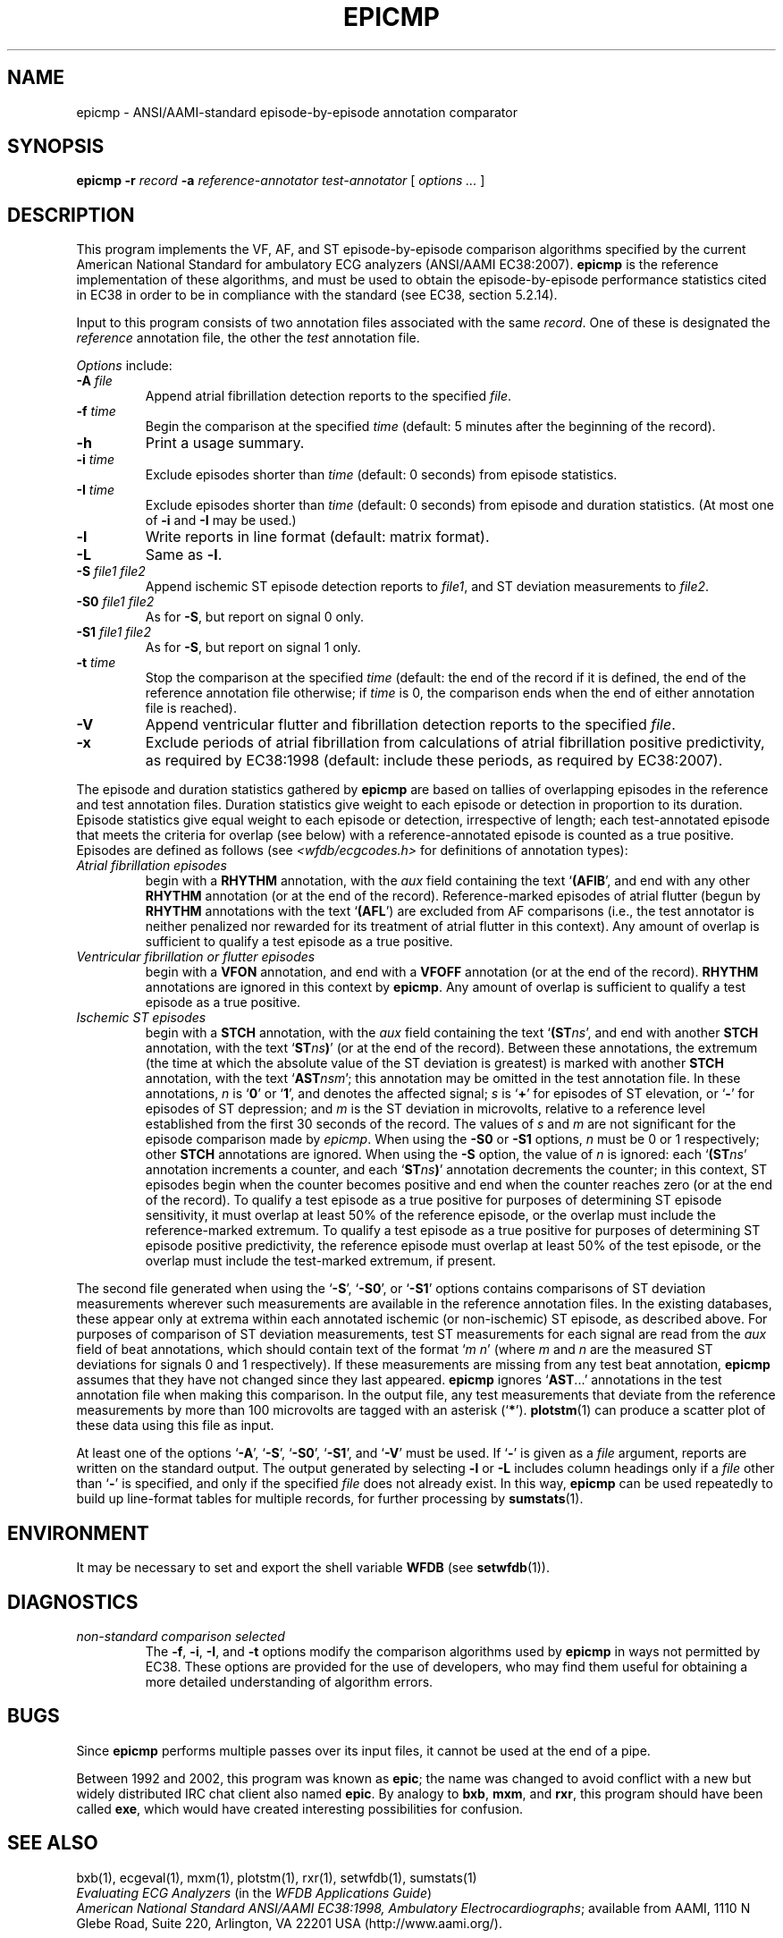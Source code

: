 .TH EPICMP 1  "10 July 2003" "WFDB 10.3.8" "WFDB Applications Guide"
.SH NAME
epicmp \- ANSI/AAMI-standard episode-by-episode annotation comparator
.SH SYNOPSIS
\fBepicmp -r\fR \fIrecord\fR \fB-a\fR \fIreference-annotator test-annotator\fR [ \fIoptions ... \fR ]
.SH DESCRIPTION
.PP
This program implements the VF, AF, and ST episode-by-episode
comparison algorithms specified by the current American National
Standard for ambulatory ECG analyzers (ANSI/AAMI EC38:2007).  \fBepicmp\fR
is the reference implementation of these algorithms, and must be used
to obtain the episode-by-episode performance statistics cited in EC38
in order to be in compliance with the standard (see EC38, section 5.2.14).
.PP
Input to this program consists of two annotation files associated with the same
\fIrecord\fR.  One of these is designated the \fIreference\fR annotation file,
the other the \fItest\fR annotation file.
.PP
\fIOptions\fR include:
.TP
\fB-A\fR \fIfile\fR
Append atrial fibrillation detection reports to the specified \fIfile\fR.
.TP
\fB-f\fR \fItime\fR
Begin the comparison at the specified \fItime\fR (default: 5 minutes after the
beginning of the record).
.TP
\fB-h\fR
Print a usage summary.
.TP
\fB-i\fR \fItime\fR
Exclude episodes shorter than \fItime\fR (default: 0 seconds) from
episode statistics.
.TP
\fB-I\fR \fItime\fR
Exclude episodes shorter than \fItime\fR (default: 0 seconds) from
episode and duration statistics.
(At most one of \fB-i\fR and \fB-I\fR may be used.)
.TP
\fB-l\fR
Write reports in line format (default: matrix format).
.TP
\fB-L\fR
Same as \fB-l\fR.
.TP
\fB-S\fR \fIfile1 file2\fR
Append ischemic ST episode detection reports to \fIfile1\fR, and ST deviation
measurements to \fIfile2\fR.
.TP
\fB-S0\fR \fIfile1 file2\fR
As for \fB-S\fR, but report on signal 0 only.
.TP
\fB-S1\fR \fIfile1 file2\fR
As for \fB-S\fR, but report on signal 1 only.
.TP
\fB-t\fR \fItime\fR
Stop the comparison at the specified \fItime\fR (default: the end of the record
if it is defined, the end of the reference annotation file otherwise;  if
\fItime\fR is 0, the comparison ends when the end of either annotation file is
reached).
.TP
\fB-V\fR
Append ventricular flutter and fibrillation detection reports to the specified
\fIfile\fR.
.TP
\fB-x\fR
Exclude periods of atrial fibrillation from calculations of atrial fibrillation
positive predictivity, as required by EC38:1998 (default: include these periods,
as required by EC38:2007).
.PP
The episode and duration statistics gathered by \fBepicmp\fR are based on tallies
of overlapping episodes in the reference and test annotation files.
Duration statistics give weight to each episode or detection in
proportion to its duration.
Episode statistics give equal weight to each episode or detection,
irrespective of length;  each test-annotated episode that meets the criteria
for overlap (see below) with a reference-annotated episode is counted as
a true positive.  Episodes are defined as follows (see
\fI<wfdb/ecgcodes.h>\fR for definitions of annotation types):
.TP
\fIAtrial fibrillation episodes\fR
begin with a \fBRHYTHM\fR annotation, with the \fIaux\fR field containing
the text `\fB(AFIB\fR', and end with any other \fBRHYTHM\fR annotation
(or at the end of the record).  Reference-marked episodes of atrial flutter
(begun by \fBRHYTHM\fR annotations with the text `\fB(AFL\fR') are excluded
from AF comparisons (i.e., the test annotator is neither penalized nor rewarded
for its treatment of atrial flutter in this context).  Any amount of overlap
is sufficient to qualify a test episode as a true positive.
.TP
\fIVentricular fibrillation or flutter episodes\fR
begin with a \fBVFON\fR annotation, and end with a \fBVFOFF\fR annotation
(or at the end of the record).  \fBRHYTHM\fR annotations are ignored in this
context by \fBepicmp\fR.  Any amount of overlap is sufficient to qualify a test
episode as a true positive.
.TP
\fIIschemic ST episodes\fR
begin with a \fBSTCH\fR annotation, with the \fIaux\fR field containing the
text `\fB(ST\fIns\fR', and end with another \fBSTCH\fR annotation, with the
text `\fBST\fIns\fB)\fR' (or at the end of the record).  Between these
annotations, the extremum (the time at which the absolute value of the ST
deviation is greatest) is marked with another \fBSTCH\fR annotation, with
the text `\fBAST\fInsm\fR';  this annotation may be omitted in the test
annotation file.  In these annotations, \fIn\fR is `\fB0\fR' or
`\fB1\fR', and denotes the affected signal; \fIs\fR is `\fB+\fR' for episodes
of ST elevation, or `\fB-\fR' for episodes of ST depression; and \fIm\fR is
the ST deviation in microvolts, relative to a reference level established from
the first 30 seconds of the record.  The values of \fIs\fR and \fIm\fR are not
significant for the episode comparison made by \fIepicmp\fR.  When using the
\fB-S0\fR or \fB-S1\fR options, \fIn\fR must be 0 or 1 respectively;  other
\fBSTCH\fR annotations are ignored.  When using the \fB-S\fR option, the value
of \fIn\fR is ignored:  each `\fB(ST\fIns\fR' annotation increments a counter,
and each `\fBST\fIns\fB)\fR' annotation decrements the counter;  in this
context, ST episodes begin when the counter becomes positive and end when the
counter reaches zero (or at the end of the record).  To qualify a test episode
as a true positive for purposes of determining ST episode sensitivity, it must
overlap at least 50% of the reference episode, or the overlap must include the
reference-marked extremum.  To qualify a test episode as a true positive for
purposes of determining ST episode positive predictivity, the reference episode
must overlap at least 50% of the test episode, or the overlap must include the
test-marked extremum, if present.
.PP
The second file generated when using the `\fB-S\fR', `\fB-S0\fR', or
`\fB-S1\fR' options contains comparisons of ST deviation measurements wherever
such measurements are available in the reference annotation files.  In the
existing databases, these appear only at extrema within each annotated
ischemic (or non-ischemic) ST episode, as described above.
For purposes of comparison of ST deviation measurements, test ST measurements
for each signal are read from the \fIaux\fR field of beat annotations, which
should contain text of the format `\fIm n\fR' (where \fIm\fR and \fIn\fR
are the measured ST deviations for signals 0 and 1 respectively).  If these
measurements are missing from any test beat annotation, \fBepicmp\fR assumes that
they have not changed since they last appeared.  \fBepicmp\fR ignores
`\fBAST\fR...' annotations in the test annotation file when making this
comparison.  In the output file, any test measurements that deviate from the
reference measurements by more than 100 microvolts are tagged with an asterisk
(`\fB*\fR').  \fBplotstm\fR(1) can produce a scatter plot of these data using
this file as input.
.PP
At least one of the options `\fB-A\fR', `\fB-S\fR', `\fB-S0\fR', `\fB-S1\fR',
and `\fB-V\fR' must be used.  If `\fB-\fR' is given as a \fIfile\fR argument,
reports are written on the standard output.  The output generated by selecting
\fB-l\fR or \fB-L\fR includes column headings only if a \fIfile\fR other than
`\fB-\fR' is specified, and only if the specified \fIfile\fR does not already
exist.  In this way, \fBepicmp\fR can be used repeatedly to build up line-format
tables for multiple records, for further processing by \fBsumstats\fR(1).
.SH ENVIRONMENT
.PP
It may be necessary to set and export the shell variable \fBWFDB\fR (see
\fBsetwfdb\fR(1)).
.SH DIAGNOSTICS
.TP
\fInon-standard comparison selected\fR
The \fB-f\fR, \fB-i\fR, \fB-I\fR, and \fB-t\fR options modify the comparison
algorithms used by \fBepicmp\fR in ways not permitted by EC38.  These options
are provided for the use of developers, who may find them useful for obtaining
a more detailed understanding of algorithm errors.
.SH BUGS
.PP
Since \fBepicmp\fR performs multiple passes over its input files, it cannot be
used at the end of a pipe.
.PP
Between 1992 and 2002, this program was known as \fBepic\fR; the name
was changed to avoid conflict with a new but widely distributed IRC
chat client also named \fBepic\fR.  By analogy to \fBbxb\fR, \fBmxm\fR, and
\fBrxr\fR, this program should have been called \fBexe\fR, which would
have created interesting possibilities for confusion.
.SH SEE ALSO
bxb(1), ecgeval(1), mxm(1), plotstm(1), rxr(1), setwfdb(1), sumstats(1)
.br
\fIEvaluating ECG Analyzers\fR (in the \fIWFDB Applications Guide\fR)
.br
\fIAmerican National Standard ANSI/AAMI EC38:1998, Ambulatory
Electrocardiographs\fR;  available from AAMI, 1110 N Glebe Road,
Suite 220, Arlington, VA 22201 USA (http://www.aami.org/).
.SH AUTHOR
George B. Moody (george@mit.edu)
.SH SOURCE
http://www.physionet.org/physiotools/wfdb/app/epicmp.c
